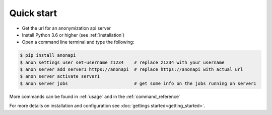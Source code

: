 .. highlight:: shell


.. _quick_start:

===========
Quick start
===========

- Get the url for an anonymization api server
- Install Python 3.6 or higher (see :ref:`installation`)
- Open a command line terminal and type the following:

.. code-block:: console

    $ pip install anonapi
    $ anon settings user set-username z1234    # replace z1234 with your username
    $ anon server add server1 https://anonapi  # replace https://anonapi with actual url
    $ anon server activate server1
    $ anon server jobs                         # get some info on the jobs running on server1


More commands can be found in :ref:`usage` and in the :ref:`command_reference`

For more details on installation and configuration see :doc:`gettings started<getting_started>`.
